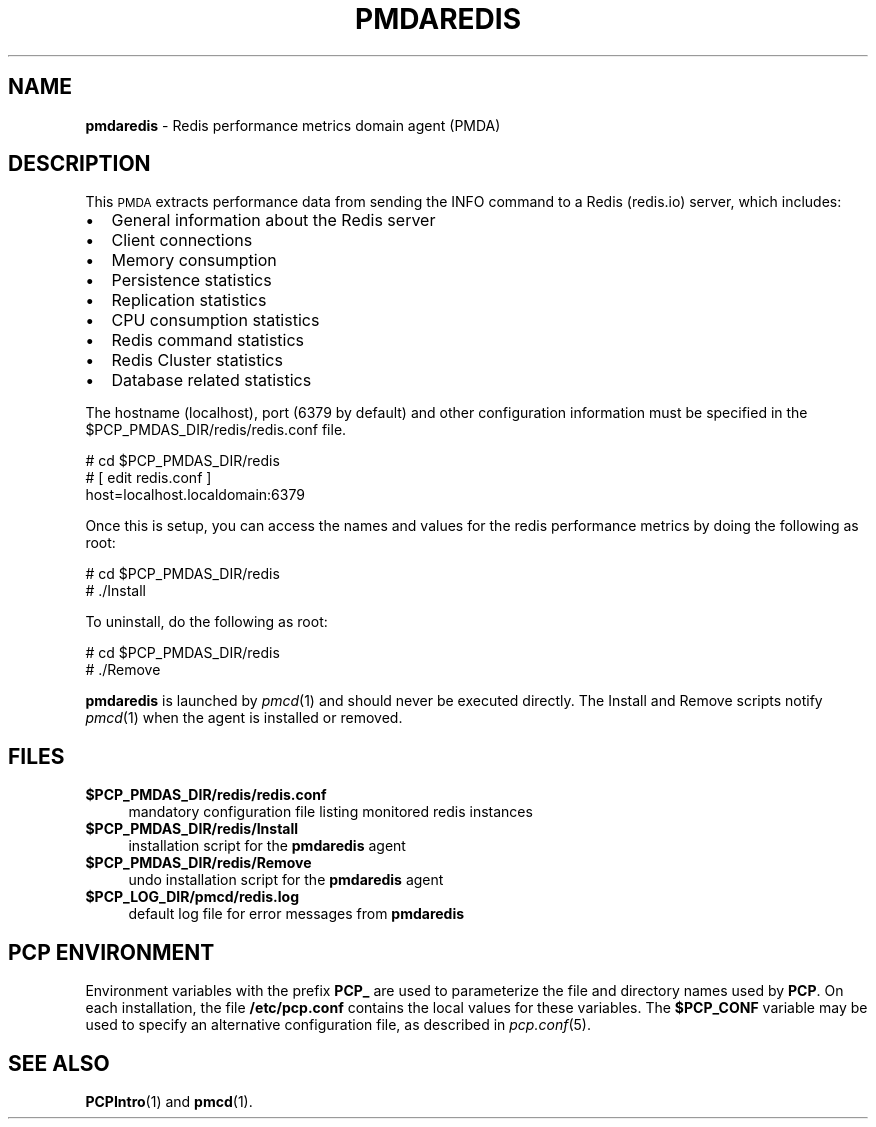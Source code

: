 '\"macro stdmacro
.\"
.\" Copyright (c) 2017 Red Hat.
.\"
.\" This program is free software; you can redistribute it and/or modify it
.\" under the terms of the GNU General Public License as published by the
.\" Free Software Foundation; either version 2 of the License, or (at your
.\" option) any later version.
.\"
.\" This program is distributed in the hope that it will be useful, but
.\" WITHOUT ANY WARRANTY; without even the implied warranty of MERCHANTABILITY
.\" or FITNESS FOR A PARTICULAR PURPOSE.  See the GNU General Public License
.\" for more details.
.\"
.TH PMDAREDIS 1 "PCP" "Performance Co-Pilot"
.SH NAME
\f3pmdaredis\f1 \- Redis performance metrics domain agent (PMDA)
.SH DESCRIPTION
This \s-1PMDA\s0 extracts performance data from sending the INFO command
to a Redis (redis.io) server, which includes:
.IP \[bu] 2
General information about the Redis server
.IP \[bu]
Client connections
.IP \[bu]
Memory consumption
.IP \[bu]
Persistence statistics
.IP \[bu]
Replication statistics
.IP \[bu]
CPU consumption statistics
.IP \[bu]
Redis command statistics
.IP \[bu]
Redis Cluster statistics
.IP \[bu]
Database related statistics
.PP
The hostname (localhost), port (6379 by default) and other configuration
information must be specified in the
\&\f(CW$PCP_PMDAS_DIR\fR/redis/redis.conf file.
.PP
      # cd $PCP_PMDAS_DIR/redis
.br
      # [ edit redis.conf ]
.br
        host=localhost.localdomain:6379
.PP
Once this is setup, you can access the names and values for the
redis performance metrics by doing the following as root:
.PP
      # cd $PCP_PMDAS_DIR/redis
.br
      # ./Install
.PP
To uninstall, do the following as root:
.PP
      # cd $PCP_PMDAS_DIR/redis
.br
      # ./Remove
.PP
\fBpmdaredis\fR is launched by \fIpmcd\fR(1) and should never be executed
directly. The Install and Remove scripts notify \fIpmcd\fR(1) when the
agent is installed or removed.
.SH FILES
.IP "\fB$PCP_PMDAS_DIR/redis/redis.conf\fR" 4
mandatory configuration file listing monitored redis instances
.IP "\fB$PCP_PMDAS_DIR/redis/Install\fR" 4
installation script for the \fBpmdaredis\fR agent
.IP "\fB$PCP_PMDAS_DIR/redis/Remove\fR" 4
undo installation script for the \fBpmdaredis\fR agent
.IP "\fB$PCP_LOG_DIR/pmcd/redis.log\fR" 4
default log file for error messages from \fBpmdaredis\fR
.SH PCP ENVIRONMENT
Environment variables with the prefix \fBPCP_\fR are used to parameterize
the file and directory names used by \fBPCP\fR. On each installation, the
file \fB/etc/pcp.conf\fR contains the local values for these variables.
The \fB$PCP_CONF\fR variable may be used to specify an alternative
configuration file, as described in \fIpcp.conf\fR(5).
.SH SEE ALSO
.BR PCPIntro (1)
and
.BR pmcd (1).
